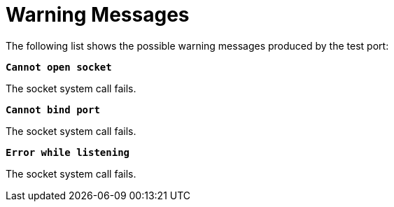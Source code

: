 = Warning Messages

The following list shows the possible warning messages produced by the test port:

`*Cannot open socket*`

The socket system call fails.

`*Cannot bind port*`

The socket system call fails.

`*Error while listening*`

The socket system call fails.

